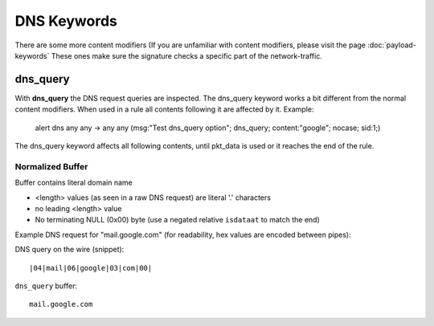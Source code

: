 DNS Keywords
============

There are some more content modifiers (If you are unfamiliar with
content modifiers, please visit the page :doc:`payload-keywords` These
ones make sure the signature checks a specific part of the
network-traffic.


dns_query
---------

With **dns_query** the DNS request queries are inspected. The dns_query
keyword works a bit different from the normal content modifiers. When
used in a rule all contents following it are affected by it.  Example:

  alert dns any any -> any any (msg:"Test dns_query option";
  dns_query; content:"google"; nocase; sid:1;)

.. image:: dns-keywords/dns_query.png

The dns_query keyword affects all following contents, until pkt_data
is used or it reaches the end of the rule.

Normalized Buffer
~~~~~~~~~~~~~~~~~

Buffer contains literal domain name

-  <length> values (as seen in a raw DNS request)
   are literal '.' characters
-  no leading <length> value
-  No terminating NULL (0x00) byte (use a negated relative ``isdataat``
   to match the end)

Example DNS request for "mail.google.com" (for readability, hex
values are encoded between pipes):

DNS query on the wire (snippet)::

    |04|mail|06|google|03|com|00|

``dns_query`` buffer::

    mail.google.com
